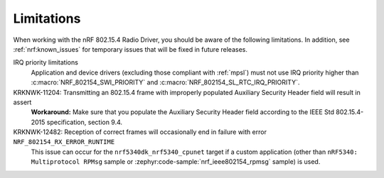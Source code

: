 .. _nrf_802154_limitations:

Limitations
###########

When working with the nRF 802.15.4 Radio Driver, you should be aware of the following limitations.
In addition, see :ref:`nrf:known_issues` for temporary issues that will be fixed in future releases.

IRQ priority limitations
  Application and device drivers (excluding those compliant with :ref:`mpsl`) must not use IRQ priority higher than :c:macro:`NRF_802154_SWI_PRIORITY` and :c:macro:`NRF_802154_SL_RTC_IRQ_PRIORITY`.

KRKNWK-11204: Transmitting an 802.15.4 frame with improperly populated Auxiliary Security Header field will result in assert
  **Workaround:** Make sure that you populate the Auxiliary Security Header field according to the IEEE Std 802.15.4-2015 specification, section 9.4.

KRKNWK-12482: Reception of correct frames will occasionally end in failure with error ``NRF_802154_RX_ERROR_RUNTIME``
  This issue can occur for the ``nrf5340dk_nrf5340_cpunet`` target if a custom application (other than ``nRF5340: Multiprotocol RPMsg`` sample or :zephyr:code-sample:`nrf_ieee802154_rpmsg` sample) is used.
